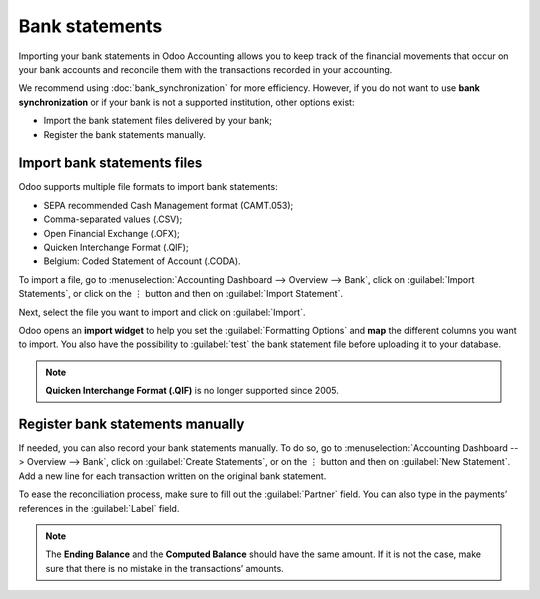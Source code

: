 ===============
Bank statements
===============

Importing your bank statements in Odoo Accounting allows you to keep track of the financial
movements that occur on your bank accounts and reconcile them with the transactions recorded in your
accounting.

We recommend using :doc:`bank_synchronization` for more efficiency. However, if you do not want to
use **bank synchronization** or if your bank is not a supported institution, other options exist:

- Import the bank statement files delivered by your bank;
- Register the bank statements manually.

Import bank statements files
============================

Odoo supports multiple file formats to import bank statements:

- SEPA recommended Cash Management format (CAMT.053);
- Comma-separated values (.CSV);
- Open Financial Exchange (.OFX);
- Quicken Interchange Format (.QIF);
- Belgium: Coded Statement of Account (.CODA).

To import a file, go to :menuselection:`Accounting Dashboard --> Overview --> Bank`, click on
:guilabel:`Import Statements`, or click on the ⋮ button and then on :guilabel:`Import Statement`.

.. image:: bank_statements/bank-overview.png
   :align: center
   :alt: Import a bank statement file in Odoo Accounting

Next, select the file you want to import and click on :guilabel:`Import`.

Odoo opens an **import widget** to help you set the :guilabel:`Formatting Options` and **map** the
different columns you want to import. You also have the possibility to :guilabel:`test` the bank
statement file before uploading it to your database.

.. image:: bank_statements/import-bank-statement.png
   :align: center
   :alt: Register bank statements manually in Odoo Accounting

.. note::
   **Quicken Interchange Format (.QIF)** is no longer supported since 2005.

Register bank statements manually
=================================

If needed, you can also record your bank statements manually. To do so, go to
:menuselection:`Accounting Dashboard --> Overview --> Bank`, click on :guilabel:`Create Statements`,
or on the ⋮ button and then on :guilabel:`New Statement`. Add a new line for each transaction
written on the original bank statement.

To ease the reconciliation process, make sure to fill out the :guilabel:`Partner` field. You can
also type in the payments’ references in the :guilabel:`Label` field.

.. image:: bank_statements/bank-statements-03.png
   :align: center
   :alt: Register bank statements manually in Odoo Accounting

.. note::
   The **Ending Balance** and the **Computed Balance** should have the same amount. If it is not the
   case, make sure that there is no mistake in the transactions’ amounts.